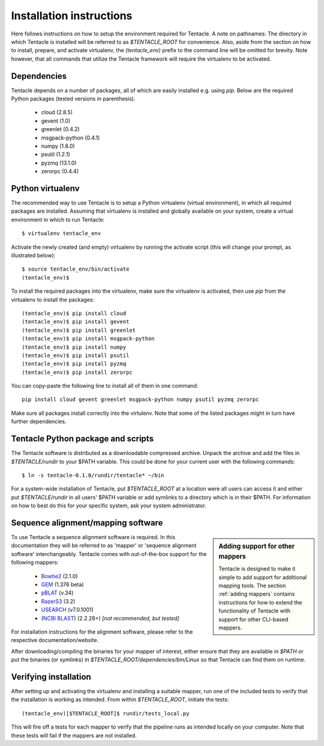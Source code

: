 #########################
Installation instructions
#########################
Here follows instructions on how to setup the environment required for Tentacle.
A note on pathnames: The directory in which Tentacle is installed will be 
referred to as `$TENTACLE_ROOT` for convenience. Also, aside from the section on
how to install, prepare, and activate virtualenv, the `(tentacle_env)` 
prefix to the command line will be omitted for brevity. Note however, that
all commands that utilize the Tentacle framework will require the virtualenv
to be activated.

Dependencies
************
Tentacle depends on a number of packages, all of which are easily installed
e.g. using `pip`. Below are the required Python packages (tested versions
in parenthesis).

 * cloud (2.8.5)
 * gevent (1.0)
 * greenlet (0.4.2)
 * msgpack-python (0.4.1)
 * numpy (1.8.0)
 * psutil (1.2.1)
 * pyzmq (13.1.0)
 * zerorpc (0.4.4)


.. _virtualenv:

Python virtualenv
*****************
The recommended way to use Tentacle is to setup a Python virtualenv (virtual 
environment), in which all required packages are installed. Assuming that 
virtualenv is installed and globally available on your system, create a 
virtual environment in which to run Tentacle::

  $ virtualenv tentacle_env

Activate the newly created (and empty) virtualenv by running the activate 
script (this will change your prompt, as illustrated below)::

  $ source tentacle_env/bin/activate
  (tentacle_env)$ 

To install the required packages into the virtualenv, make sure the virtualenv
is activated, then use `pip` from the virtualenv to install the packages::

  (tentacle_env)$ pip install cloud
  (tentacle_env)$ pip install gevent
  (tentacle_env)$ pip install greenlet
  (tentacle_env)$ pip install msgpack-python
  (tentacle_env)$ pip install numpy
  (tentacle_env)$ pip install psutil
  (tentacle_env)$ pip install pyzmq
  (tentacle_env)$ pip install zerorpc

You can copy-paste the following line to install all of them in one command::

  pip install cloud gevent greenlet msgpack-python numpy psutil pyzmq zerorpc

Make sure all packages install correctly into the virtulenv. Note that some
of the listed packages might in turn have further dependencies. 


.. _installation:

Tentacle Python package and scripts
***********************************

The Tentacle software is distributed as a downloadable compressed archive.
Unpack the archive and add the files in `$TENTACLE/rundir` to your $PATH variable.
This could be done for your current user with the following commands::
  
  $ ln -s tentacle-0.1.0/rundir/tentacle* ~/bin

For a system-wide installation of Tentacle, put `$TENTACLE_ROOT` at a location
were all users can access it and either put `$TENTACLE/rundir` in all users'
$PATH variable or add symlinks to a directory which is in their $PATH. For
information on how to best do this for your specific system, ask your 
system administrator.



Sequence alignment/mapping software
***********************************
.. sidebar:: Adding support for other mappers

  Tentacle is designed to make it simple to add support for additional mapping
  tools. The section :ref:`adding mappers` contains instructions for how to
  extend the functionality of Tentacle with support for other CLI-based mappers.


To use Tentacle a sequence alignment software is required. In this documentation
they will be referred to as 'mapper' or 'sequence alignment software' interchangeably.
Tentacle comes with out-of-the-box support for the following mappers:

 * `Bowtie2`_ (2.1.0)
 * `GEM`_ (1.376 beta)
 * `pBLAT`_ (v.34)
 * `RazerS3`_ (3.2)
 * `USEARCH`_ (v7.0.1001)
 * (`NCBI BLAST`_) (2.2.28+) *[not recommended, but tested]*

.. _Bowtie2: http://bowtie-bio.sourceforge.net/bowtie2/index.shtml
.. _GEM: http://algorithms.cnag.cat/wiki/The_GEM_library
.. _pBLAT: https://code.google.com/p/pblat/
.. _RazerS3: https://www.seqan.de/projects/razers/
.. _USEARCH: http://www.drive5.com/usearch/
.. _NCBI BLAST: http://blast.ncbi.nlm.nih.gov/Blast.cgi?PAGE_TYPE=BlastDocs&DOC_TYPE=Download

For installation instructions for the alignment software, please refer to the 
respective documentation/website. 

After downloading/compiling the binaries for your mapper of interest, either 
ensure that they are available in `$PATH` or put the binaries (or symlinks)
in `$TENTACLE_ROOT/dependencies/bin/Linux` so that Tentacle can find them 
on runtime. 



Verifying installation
**********************
After setting up and activating the virtualenv and installing a suitable
mapper, run one of the included tests to verify that the installation is
working as intended. From within `$TENTACLE_ROOT`, initiate the tests::

  (tentacle_env)[$TENTACLE_ROOT]$ rundir/tests_local.py

This will fire off a tests for each mapper to verify that the pipeline 
runs as intended locally on your computer. Note that these tests will 
fail if the mappers are not installed.
